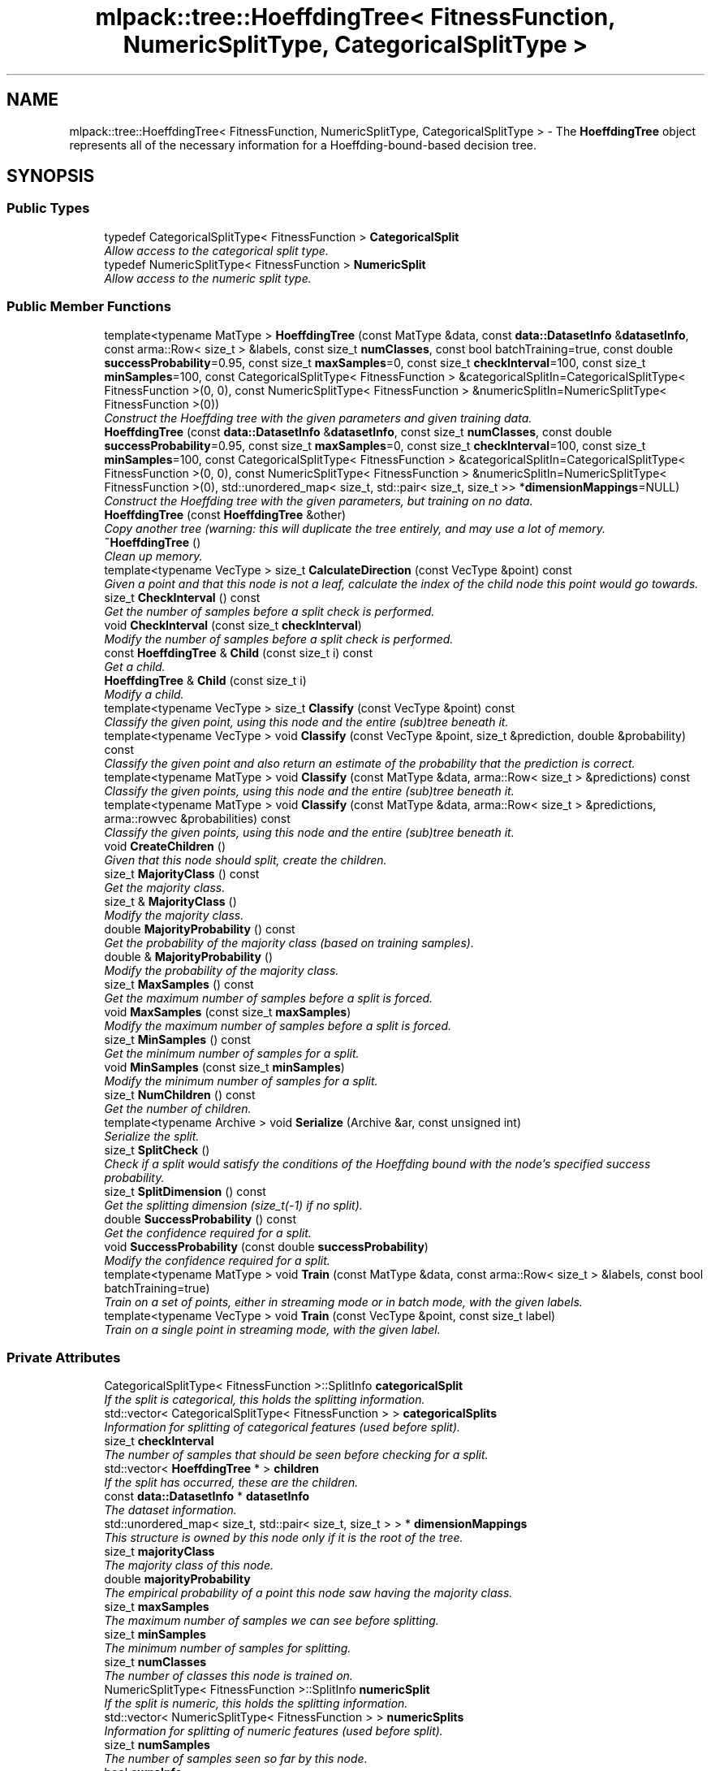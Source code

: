 .TH "mlpack::tree::HoeffdingTree< FitnessFunction, NumericSplitType, CategoricalSplitType >" 3 "Sat Mar 25 2017" "Version master" "mlpack" \" -*- nroff -*-
.ad l
.nh
.SH NAME
mlpack::tree::HoeffdingTree< FitnessFunction, NumericSplitType, CategoricalSplitType > \- The \fBHoeffdingTree\fP object represents all of the necessary information for a Hoeffding-bound-based decision tree\&.  

.SH SYNOPSIS
.br
.PP
.SS "Public Types"

.in +1c
.ti -1c
.RI "typedef CategoricalSplitType< FitnessFunction > \fBCategoricalSplit\fP"
.br
.RI "\fIAllow access to the categorical split type\&. \fP"
.ti -1c
.RI "typedef NumericSplitType< FitnessFunction > \fBNumericSplit\fP"
.br
.RI "\fIAllow access to the numeric split type\&. \fP"
.in -1c
.SS "Public Member Functions"

.in +1c
.ti -1c
.RI "template<typename MatType > \fBHoeffdingTree\fP (const MatType &data, const \fBdata::DatasetInfo\fP &\fBdatasetInfo\fP, const arma::Row< size_t > &labels, const size_t \fBnumClasses\fP, const bool batchTraining=true, const double \fBsuccessProbability\fP=0\&.95, const size_t \fBmaxSamples\fP=0, const size_t \fBcheckInterval\fP=100, const size_t \fBminSamples\fP=100, const CategoricalSplitType< FitnessFunction > &categoricalSplitIn=CategoricalSplitType< FitnessFunction >(0, 0), const NumericSplitType< FitnessFunction > &numericSplitIn=NumericSplitType< FitnessFunction >(0))"
.br
.RI "\fIConstruct the Hoeffding tree with the given parameters and given training data\&. \fP"
.ti -1c
.RI "\fBHoeffdingTree\fP (const \fBdata::DatasetInfo\fP &\fBdatasetInfo\fP, const size_t \fBnumClasses\fP, const double \fBsuccessProbability\fP=0\&.95, const size_t \fBmaxSamples\fP=0, const size_t \fBcheckInterval\fP=100, const size_t \fBminSamples\fP=100, const CategoricalSplitType< FitnessFunction > &categoricalSplitIn=CategoricalSplitType< FitnessFunction >(0, 0), const NumericSplitType< FitnessFunction > &numericSplitIn=NumericSplitType< FitnessFunction >(0), std::unordered_map< size_t, std::pair< size_t, size_t >> *\fBdimensionMappings\fP=NULL)"
.br
.RI "\fIConstruct the Hoeffding tree with the given parameters, but training on no data\&. \fP"
.ti -1c
.RI "\fBHoeffdingTree\fP (const \fBHoeffdingTree\fP &other)"
.br
.RI "\fICopy another tree (warning: this will duplicate the tree entirely, and may use a lot of memory\&. \fP"
.ti -1c
.RI "\fB~HoeffdingTree\fP ()"
.br
.RI "\fIClean up memory\&. \fP"
.ti -1c
.RI "template<typename VecType > size_t \fBCalculateDirection\fP (const VecType &point) const "
.br
.RI "\fIGiven a point and that this node is not a leaf, calculate the index of the child node this point would go towards\&. \fP"
.ti -1c
.RI "size_t \fBCheckInterval\fP () const "
.br
.RI "\fIGet the number of samples before a split check is performed\&. \fP"
.ti -1c
.RI "void \fBCheckInterval\fP (const size_t \fBcheckInterval\fP)"
.br
.RI "\fIModify the number of samples before a split check is performed\&. \fP"
.ti -1c
.RI "const \fBHoeffdingTree\fP & \fBChild\fP (const size_t i) const "
.br
.RI "\fIGet a child\&. \fP"
.ti -1c
.RI "\fBHoeffdingTree\fP & \fBChild\fP (const size_t i)"
.br
.RI "\fIModify a child\&. \fP"
.ti -1c
.RI "template<typename VecType > size_t \fBClassify\fP (const VecType &point) const "
.br
.RI "\fIClassify the given point, using this node and the entire (sub)tree beneath it\&. \fP"
.ti -1c
.RI "template<typename VecType > void \fBClassify\fP (const VecType &point, size_t &prediction, double &probability) const "
.br
.RI "\fIClassify the given point and also return an estimate of the probability that the prediction is correct\&. \fP"
.ti -1c
.RI "template<typename MatType > void \fBClassify\fP (const MatType &data, arma::Row< size_t > &predictions) const "
.br
.RI "\fIClassify the given points, using this node and the entire (sub)tree beneath it\&. \fP"
.ti -1c
.RI "template<typename MatType > void \fBClassify\fP (const MatType &data, arma::Row< size_t > &predictions, arma::rowvec &probabilities) const "
.br
.RI "\fIClassify the given points, using this node and the entire (sub)tree beneath it\&. \fP"
.ti -1c
.RI "void \fBCreateChildren\fP ()"
.br
.RI "\fIGiven that this node should split, create the children\&. \fP"
.ti -1c
.RI "size_t \fBMajorityClass\fP () const "
.br
.RI "\fIGet the majority class\&. \fP"
.ti -1c
.RI "size_t & \fBMajorityClass\fP ()"
.br
.RI "\fIModify the majority class\&. \fP"
.ti -1c
.RI "double \fBMajorityProbability\fP () const "
.br
.RI "\fIGet the probability of the majority class (based on training samples)\&. \fP"
.ti -1c
.RI "double & \fBMajorityProbability\fP ()"
.br
.RI "\fIModify the probability of the majority class\&. \fP"
.ti -1c
.RI "size_t \fBMaxSamples\fP () const "
.br
.RI "\fIGet the maximum number of samples before a split is forced\&. \fP"
.ti -1c
.RI "void \fBMaxSamples\fP (const size_t \fBmaxSamples\fP)"
.br
.RI "\fIModify the maximum number of samples before a split is forced\&. \fP"
.ti -1c
.RI "size_t \fBMinSamples\fP () const "
.br
.RI "\fIGet the minimum number of samples for a split\&. \fP"
.ti -1c
.RI "void \fBMinSamples\fP (const size_t \fBminSamples\fP)"
.br
.RI "\fIModify the minimum number of samples for a split\&. \fP"
.ti -1c
.RI "size_t \fBNumChildren\fP () const "
.br
.RI "\fIGet the number of children\&. \fP"
.ti -1c
.RI "template<typename Archive > void \fBSerialize\fP (Archive &ar, const unsigned int)"
.br
.RI "\fISerialize the split\&. \fP"
.ti -1c
.RI "size_t \fBSplitCheck\fP ()"
.br
.RI "\fICheck if a split would satisfy the conditions of the Hoeffding bound with the node's specified success probability\&. \fP"
.ti -1c
.RI "size_t \fBSplitDimension\fP () const "
.br
.RI "\fIGet the splitting dimension (size_t(-1) if no split)\&. \fP"
.ti -1c
.RI "double \fBSuccessProbability\fP () const "
.br
.RI "\fIGet the confidence required for a split\&. \fP"
.ti -1c
.RI "void \fBSuccessProbability\fP (const double \fBsuccessProbability\fP)"
.br
.RI "\fIModify the confidence required for a split\&. \fP"
.ti -1c
.RI "template<typename MatType > void \fBTrain\fP (const MatType &data, const arma::Row< size_t > &labels, const bool batchTraining=true)"
.br
.RI "\fITrain on a set of points, either in streaming mode or in batch mode, with the given labels\&. \fP"
.ti -1c
.RI "template<typename VecType > void \fBTrain\fP (const VecType &point, const size_t label)"
.br
.RI "\fITrain on a single point in streaming mode, with the given label\&. \fP"
.in -1c
.SS "Private Attributes"

.in +1c
.ti -1c
.RI "CategoricalSplitType< FitnessFunction >::SplitInfo \fBcategoricalSplit\fP"
.br
.RI "\fIIf the split is categorical, this holds the splitting information\&. \fP"
.ti -1c
.RI "std::vector< CategoricalSplitType< FitnessFunction > > \fBcategoricalSplits\fP"
.br
.RI "\fIInformation for splitting of categorical features (used before split)\&. \fP"
.ti -1c
.RI "size_t \fBcheckInterval\fP"
.br
.RI "\fIThe number of samples that should be seen before checking for a split\&. \fP"
.ti -1c
.RI "std::vector< \fBHoeffdingTree\fP * > \fBchildren\fP"
.br
.RI "\fIIf the split has occurred, these are the children\&. \fP"
.ti -1c
.RI "const \fBdata::DatasetInfo\fP * \fBdatasetInfo\fP"
.br
.RI "\fIThe dataset information\&. \fP"
.ti -1c
.RI "std::unordered_map< size_t, std::pair< size_t, size_t > > * \fBdimensionMappings\fP"
.br
.RI "\fIThis structure is owned by this node only if it is the root of the tree\&. \fP"
.ti -1c
.RI "size_t \fBmajorityClass\fP"
.br
.RI "\fIThe majority class of this node\&. \fP"
.ti -1c
.RI "double \fBmajorityProbability\fP"
.br
.RI "\fIThe empirical probability of a point this node saw having the majority class\&. \fP"
.ti -1c
.RI "size_t \fBmaxSamples\fP"
.br
.RI "\fIThe maximum number of samples we can see before splitting\&. \fP"
.ti -1c
.RI "size_t \fBminSamples\fP"
.br
.RI "\fIThe minimum number of samples for splitting\&. \fP"
.ti -1c
.RI "size_t \fBnumClasses\fP"
.br
.RI "\fIThe number of classes this node is trained on\&. \fP"
.ti -1c
.RI "NumericSplitType< FitnessFunction >::SplitInfo \fBnumericSplit\fP"
.br
.RI "\fIIf the split is numeric, this holds the splitting information\&. \fP"
.ti -1c
.RI "std::vector< NumericSplitType< FitnessFunction > > \fBnumericSplits\fP"
.br
.RI "\fIInformation for splitting of numeric features (used before split)\&. \fP"
.ti -1c
.RI "size_t \fBnumSamples\fP"
.br
.RI "\fIThe number of samples seen so far by this node\&. \fP"
.ti -1c
.RI "bool \fBownsInfo\fP"
.br
.RI "\fIWhether or not we own the dataset information\&. \fP"
.ti -1c
.RI "bool \fBownsMappings\fP"
.br
.RI "\fIIndicates whether or not we own the mappings\&. \fP"
.ti -1c
.RI "size_t \fBsplitDimension\fP"
.br
.RI "\fIThe dimension that this node has split on\&. \fP"
.ti -1c
.RI "double \fBsuccessProbability\fP"
.br
.RI "\fIThe required probability of success for a split to be performed\&. \fP"
.in -1c
.SH "Detailed Description"
.PP 

.SS "template<typename FitnessFunction = GiniImpurity, template< typename > class NumericSplitType = HoeffdingDoubleNumericSplit, template< typename > class CategoricalSplitType = HoeffdingCategoricalSplit>
.br
class mlpack::tree::HoeffdingTree< FitnessFunction, NumericSplitType, CategoricalSplitType >"
The \fBHoeffdingTree\fP object represents all of the necessary information for a Hoeffding-bound-based decision tree\&. 

This class is able to train on samples in streaming settings and batch settings, and perform splits based on the Hoeffding bound\&. The Hoeffding tree (also known as the 'very fast decision
tree' -- VFDT) is described in the following paper:
.PP
.PP
.nf
@inproceedings{domingos2000mining,
    title={{Mining High-Speed Data Streams}},
    author={Domingos, P\&. and Hulten, G\&.},
    year={2000},
    booktitle={Proceedings of the Sixth ACM SIGKDD International Conference
        on Knowledge Discovery and Data Mining (KDD '00)},
    pages={71--80}
}
.fi
.PP
.PP
The class is modular, and takes three template parameters\&. The first, FitnessFunction, is the fitness function that should be used to determine whether a split is beneficial; examples might be \fBGiniImpurity\fP or \fBInformationGain\fP\&. The NumericSplitType determines how numeric attributes are handled, and the CategoricalSplitType determines how categorical attributes are handled\&. As far as the actual splitting goes, the meat of the splitting procedure will be contained in those two classes\&.
.PP
\fBTemplate Parameters:\fP
.RS 4
\fIFitnessFunction\fP Fitness function to use\&. 
.br
\fINumericSplitType\fP Technique for splitting numeric features\&. 
.br
\fICategoricalSplitType\fP Technique for splitting categorical features\&. 
.RE
.PP

.PP
Definition at line 61 of file hoeffding_tree\&.hpp\&.
.SH "Member Typedef Documentation"
.PP 
.SS "template<typename FitnessFunction  = GiniImpurity, template< typename > class NumericSplitType = HoeffdingDoubleNumericSplit, template< typename > class CategoricalSplitType = HoeffdingCategoricalSplit> typedef CategoricalSplitType<FitnessFunction> \fBmlpack::tree::HoeffdingTree\fP< FitnessFunction, NumericSplitType, CategoricalSplitType >::\fBCategoricalSplit\fP"

.PP
Allow access to the categorical split type\&. 
.PP
Definition at line 67 of file hoeffding_tree\&.hpp\&.
.SS "template<typename FitnessFunction  = GiniImpurity, template< typename > class NumericSplitType = HoeffdingDoubleNumericSplit, template< typename > class CategoricalSplitType = HoeffdingCategoricalSplit> typedef NumericSplitType<FitnessFunction> \fBmlpack::tree::HoeffdingTree\fP< FitnessFunction, NumericSplitType, CategoricalSplitType >::\fBNumericSplit\fP"

.PP
Allow access to the numeric split type\&. 
.PP
Definition at line 65 of file hoeffding_tree\&.hpp\&.
.SH "Constructor & Destructor Documentation"
.PP 
.SS "template<typename FitnessFunction  = GiniImpurity, template< typename > class NumericSplitType = HoeffdingDoubleNumericSplit, template< typename > class CategoricalSplitType = HoeffdingCategoricalSplit> template<typename MatType > \fBmlpack::tree::HoeffdingTree\fP< FitnessFunction, NumericSplitType, CategoricalSplitType >::\fBHoeffdingTree\fP (const MatType & data, const \fBdata::DatasetInfo\fP & datasetInfo, const arma::Row< size_t > & labels, const size_t numClasses, const bool batchTraining = \fCtrue\fP, const double successProbability = \fC0\&.95\fP, const size_t maxSamples = \fC0\fP, const size_t checkInterval = \fC100\fP, const size_t minSamples = \fC100\fP, const CategoricalSplitType< FitnessFunction > & categoricalSplitIn = \fCCategoricalSplitType< FitnessFunction >(0, 0)\fP, const NumericSplitType< FitnessFunction > & numericSplitIn = \fCNumericSplitType< FitnessFunction >(0)\fP)"

.PP
Construct the Hoeffding tree with the given parameters and given training data\&. The tree may be trained either in batch mode (which looks at all points before splitting, and propagates these points to the created children for further training), or in streaming mode, where each point is only considered once\&. (In general, batch mode will give better-performing trees, but will have higher memory and runtime costs for the same dataset\&.)
.PP
\fBParameters:\fP
.RS 4
\fIdata\fP Dataset to train on\&. 
.br
\fIdatasetInfo\fP Information on the dataset (types of each feature)\&. 
.br
\fIlabels\fP Labels of each point in the dataset\&. 
.br
\fInumClasses\fP Number of classes in the dataset\&. 
.br
\fIbatchTraining\fP Whether or not to train in batch\&. 
.br
\fIsuccessProbability\fP Probability of success required in Hoeffding bounds before a split can happen\&. 
.br
\fImaxSamples\fP Maximum number of samples before a split is forced (0 never forces a split); ignored in batch training mode\&. 
.br
\fIcheckInterval\fP Number of samples required before each split; ignored in batch training mode\&. 
.br
\fIminSamples\fP If the node has seen this many points or fewer, no split will be allowed\&. 
.RE
.PP

.SS "template<typename FitnessFunction  = GiniImpurity, template< typename > class NumericSplitType = HoeffdingDoubleNumericSplit, template< typename > class CategoricalSplitType = HoeffdingCategoricalSplit> \fBmlpack::tree::HoeffdingTree\fP< FitnessFunction, NumericSplitType, CategoricalSplitType >::\fBHoeffdingTree\fP (const \fBdata::DatasetInfo\fP & datasetInfo, const size_t numClasses, const double successProbability = \fC0\&.95\fP, const size_t maxSamples = \fC0\fP, const size_t checkInterval = \fC100\fP, const size_t minSamples = \fC100\fP, const CategoricalSplitType< FitnessFunction > & categoricalSplitIn = \fCCategoricalSplitType< FitnessFunction >(0, 0)\fP, const NumericSplitType< FitnessFunction > & numericSplitIn = \fCNumericSplitType< FitnessFunction >(0)\fP, std::unordered_map< size_t, std::pair< size_t, size_t >> * dimensionMappings = \fCNULL\fP)"

.PP
Construct the Hoeffding tree with the given parameters, but training on no data\&. The dimensionMappings parameter is only used if it is desired that this node does not create its own dimensionMappings object (for instance, if this is a child of another node in the tree)\&.
.PP
\fBParameters:\fP
.RS 4
\fIdimensionality\fP Dimensionality of the dataset\&. 
.br
\fInumClasses\fP Number of classes in the dataset\&. 
.br
\fIdatasetInfo\fP Information on the dataset (types of each feature)\&. 
.br
\fIsuccessProbability\fP Probability of success required in Hoeffding bound before a split can happen\&. 
.br
\fImaxSamples\fP Maximum number of samples before a split is forced\&. 
.br
\fIcheckInterval\fP Number of samples required before each split check\&. 
.br
\fIminSamples\fP If the node has seen this many points or fewer, no split will be allowed\&. 
.br
\fIdimensionMappings\fP Mappings from dimension indices to positions in numeric and categorical split vectors\&. If left NULL, a new one will be created\&. 
.RE
.PP

.SS "template<typename FitnessFunction  = GiniImpurity, template< typename > class NumericSplitType = HoeffdingDoubleNumericSplit, template< typename > class CategoricalSplitType = HoeffdingCategoricalSplit> \fBmlpack::tree::HoeffdingTree\fP< FitnessFunction, NumericSplitType, CategoricalSplitType >::\fBHoeffdingTree\fP (const \fBHoeffdingTree\fP< FitnessFunction, NumericSplitType, CategoricalSplitType > & other)"

.PP
Copy another tree (warning: this will duplicate the tree entirely, and may use a lot of memory\&. Make sure it's what you want before you do it)\&.
.PP
\fBParameters:\fP
.RS 4
\fIother\fP Tree to copy\&. 
.RE
.PP

.SS "template<typename FitnessFunction  = GiniImpurity, template< typename > class NumericSplitType = HoeffdingDoubleNumericSplit, template< typename > class CategoricalSplitType = HoeffdingCategoricalSplit> \fBmlpack::tree::HoeffdingTree\fP< FitnessFunction, NumericSplitType, CategoricalSplitType >::~\fBHoeffdingTree\fP ()"

.PP
Clean up memory\&. 
.SH "Member Function Documentation"
.PP 
.SS "template<typename FitnessFunction  = GiniImpurity, template< typename > class NumericSplitType = HoeffdingDoubleNumericSplit, template< typename > class CategoricalSplitType = HoeffdingCategoricalSplit> template<typename VecType > size_t \fBmlpack::tree::HoeffdingTree\fP< FitnessFunction, NumericSplitType, CategoricalSplitType >::CalculateDirection (const VecType & point) const"

.PP
Given a point and that this node is not a leaf, calculate the index of the child node this point would go towards\&. This method is primarily used by the \fBClassify()\fP function, but it can be used in a standalone sense too\&.
.PP
\fBParameters:\fP
.RS 4
\fIpoint\fP Point to classify\&. 
.RE
.PP

.PP
Referenced by mlpack::tree::HoeffdingTree< FitnessFunction, NumericSplitType, CategoricalSplitType >::CheckInterval()\&.
.SS "template<typename FitnessFunction  = GiniImpurity, template< typename > class NumericSplitType = HoeffdingDoubleNumericSplit, template< typename > class CategoricalSplitType = HoeffdingCategoricalSplit> size_t \fBmlpack::tree::HoeffdingTree\fP< FitnessFunction, NumericSplitType, CategoricalSplitType >::CheckInterval () const\fC [inline]\fP"

.PP
Get the number of samples before a split check is performed\&. 
.PP
Definition at line 217 of file hoeffding_tree\&.hpp\&.
.PP
References mlpack::tree::HoeffdingTree< FitnessFunction, NumericSplitType, CategoricalSplitType >::CalculateDirection(), mlpack::tree::HoeffdingTree< FitnessFunction, NumericSplitType, CategoricalSplitType >::checkInterval, mlpack::tree::HoeffdingTree< FitnessFunction, NumericSplitType, CategoricalSplitType >::Classify(), mlpack::tree::HoeffdingTree< FitnessFunction, NumericSplitType, CategoricalSplitType >::CreateChildren(), and mlpack::tree::HoeffdingTree< FitnessFunction, NumericSplitType, CategoricalSplitType >::Serialize()\&.
.SS "template<typename FitnessFunction  = GiniImpurity, template< typename > class NumericSplitType = HoeffdingDoubleNumericSplit, template< typename > class CategoricalSplitType = HoeffdingCategoricalSplit> void \fBmlpack::tree::HoeffdingTree\fP< FitnessFunction, NumericSplitType, CategoricalSplitType >::CheckInterval (const size_t checkInterval)"

.PP
Modify the number of samples before a split check is performed\&. 
.SS "template<typename FitnessFunction  = GiniImpurity, template< typename > class NumericSplitType = HoeffdingDoubleNumericSplit, template< typename > class CategoricalSplitType = HoeffdingCategoricalSplit> const \fBHoeffdingTree\fP& \fBmlpack::tree::HoeffdingTree\fP< FitnessFunction, NumericSplitType, CategoricalSplitType >::Child (const size_t i) const\fC [inline]\fP"

.PP
Get a child\&. 
.PP
Definition at line 197 of file hoeffding_tree\&.hpp\&.
.PP
References mlpack::tree::HoeffdingTree< FitnessFunction, NumericSplitType, CategoricalSplitType >::children\&.
.SS "template<typename FitnessFunction  = GiniImpurity, template< typename > class NumericSplitType = HoeffdingDoubleNumericSplit, template< typename > class CategoricalSplitType = HoeffdingCategoricalSplit> \fBHoeffdingTree\fP& \fBmlpack::tree::HoeffdingTree\fP< FitnessFunction, NumericSplitType, CategoricalSplitType >::Child (const size_t i)\fC [inline]\fP"

.PP
Modify a child\&. 
.PP
Definition at line 199 of file hoeffding_tree\&.hpp\&.
.PP
References mlpack::tree::HoeffdingTree< FitnessFunction, NumericSplitType, CategoricalSplitType >::children\&.
.SS "template<typename FitnessFunction  = GiniImpurity, template< typename > class NumericSplitType = HoeffdingDoubleNumericSplit, template< typename > class CategoricalSplitType = HoeffdingCategoricalSplit> template<typename VecType > size_t \fBmlpack::tree::HoeffdingTree\fP< FitnessFunction, NumericSplitType, CategoricalSplitType >::Classify (const VecType & point) const"

.PP
Classify the given point, using this node and the entire (sub)tree beneath it\&. The predicted label is returned\&.
.PP
\fBParameters:\fP
.RS 4
\fIpoint\fP Point to classify\&. 
.RE
.PP
\fBReturns:\fP
.RS 4
Predicted label of point\&. 
.RE
.PP

.PP
Referenced by mlpack::tree::HoeffdingTree< FitnessFunction, NumericSplitType, CategoricalSplitType >::CheckInterval()\&.
.SS "template<typename FitnessFunction  = GiniImpurity, template< typename > class NumericSplitType = HoeffdingDoubleNumericSplit, template< typename > class CategoricalSplitType = HoeffdingCategoricalSplit> template<typename VecType > void \fBmlpack::tree::HoeffdingTree\fP< FitnessFunction, NumericSplitType, CategoricalSplitType >::Classify (const VecType & point, size_t & prediction, double & probability) const"

.PP
Classify the given point and also return an estimate of the probability that the prediction is correct\&. (This estimate is simply the probability that a training point was from the majority class in the leaf that this point binned to\&.)
.PP
\fBParameters:\fP
.RS 4
\fIpoint\fP Point to classify\&. 
.br
\fIprediction\fP Predicted label of point\&. 
.br
\fIprobability\fP An estimate of the probability that the prediction is correct\&. 
.RE
.PP

.SS "template<typename FitnessFunction  = GiniImpurity, template< typename > class NumericSplitType = HoeffdingDoubleNumericSplit, template< typename > class CategoricalSplitType = HoeffdingCategoricalSplit> template<typename MatType > void \fBmlpack::tree::HoeffdingTree\fP< FitnessFunction, NumericSplitType, CategoricalSplitType >::Classify (const MatType & data, arma::Row< size_t > & predictions) const"

.PP
Classify the given points, using this node and the entire (sub)tree beneath it\&. The predicted labels for each point are returned\&.
.PP
\fBParameters:\fP
.RS 4
\fIdata\fP Points to classify\&. 
.br
\fIpredictions\fP Predicted labels for each point\&. 
.RE
.PP

.SS "template<typename FitnessFunction  = GiniImpurity, template< typename > class NumericSplitType = HoeffdingDoubleNumericSplit, template< typename > class CategoricalSplitType = HoeffdingCategoricalSplit> template<typename MatType > void \fBmlpack::tree::HoeffdingTree\fP< FitnessFunction, NumericSplitType, CategoricalSplitType >::Classify (const MatType & data, arma::Row< size_t > & predictions, arma::rowvec & probabilities) const"

.PP
Classify the given points, using this node and the entire (sub)tree beneath it\&. The predicted labels for each point are returned, as well as an estimate of the probability that the prediction is correct for each point\&. This estimate is simply the \fBMajorityProbability()\fP for the leaf that each point bins to\&.
.PP
\fBParameters:\fP
.RS 4
\fIdata\fP Points to classify\&. 
.br
\fIpredictions\fP Predicted labels for each point\&. 
.br
\fIprobabilities\fP Probability estimates for each predicted label\&. 
.RE
.PP

.SS "template<typename FitnessFunction  = GiniImpurity, template< typename > class NumericSplitType = HoeffdingDoubleNumericSplit, template< typename > class CategoricalSplitType = HoeffdingCategoricalSplit> void \fBmlpack::tree::HoeffdingTree\fP< FitnessFunction, NumericSplitType, CategoricalSplitType >::CreateChildren ()"

.PP
Given that this node should split, create the children\&. 
.PP
Referenced by mlpack::tree::HoeffdingTree< FitnessFunction, NumericSplitType, CategoricalSplitType >::CheckInterval()\&.
.SS "template<typename FitnessFunction  = GiniImpurity, template< typename > class NumericSplitType = HoeffdingDoubleNumericSplit, template< typename > class CategoricalSplitType = HoeffdingCategoricalSplit> size_t \fBmlpack::tree::HoeffdingTree\fP< FitnessFunction, NumericSplitType, CategoricalSplitType >::MajorityClass () const\fC [inline]\fP"

.PP
Get the majority class\&. 
.PP
Definition at line 184 of file hoeffding_tree\&.hpp\&.
.PP
References mlpack::tree::HoeffdingTree< FitnessFunction, NumericSplitType, CategoricalSplitType >::majorityClass\&.
.SS "template<typename FitnessFunction  = GiniImpurity, template< typename > class NumericSplitType = HoeffdingDoubleNumericSplit, template< typename > class CategoricalSplitType = HoeffdingCategoricalSplit> size_t& \fBmlpack::tree::HoeffdingTree\fP< FitnessFunction, NumericSplitType, CategoricalSplitType >::MajorityClass ()\fC [inline]\fP"

.PP
Modify the majority class\&. 
.PP
Definition at line 186 of file hoeffding_tree\&.hpp\&.
.PP
References mlpack::tree::HoeffdingTree< FitnessFunction, NumericSplitType, CategoricalSplitType >::majorityClass\&.
.SS "template<typename FitnessFunction  = GiniImpurity, template< typename > class NumericSplitType = HoeffdingDoubleNumericSplit, template< typename > class CategoricalSplitType = HoeffdingCategoricalSplit> double \fBmlpack::tree::HoeffdingTree\fP< FitnessFunction, NumericSplitType, CategoricalSplitType >::MajorityProbability () const\fC [inline]\fP"

.PP
Get the probability of the majority class (based on training samples)\&. 
.PP
Definition at line 189 of file hoeffding_tree\&.hpp\&.
.PP
References mlpack::tree::HoeffdingTree< FitnessFunction, NumericSplitType, CategoricalSplitType >::majorityProbability\&.
.SS "template<typename FitnessFunction  = GiniImpurity, template< typename > class NumericSplitType = HoeffdingDoubleNumericSplit, template< typename > class CategoricalSplitType = HoeffdingCategoricalSplit> double& \fBmlpack::tree::HoeffdingTree\fP< FitnessFunction, NumericSplitType, CategoricalSplitType >::MajorityProbability ()\fC [inline]\fP"

.PP
Modify the probability of the majority class\&. 
.PP
Definition at line 191 of file hoeffding_tree\&.hpp\&.
.PP
References mlpack::tree::HoeffdingTree< FitnessFunction, NumericSplitType, CategoricalSplitType >::majorityProbability\&.
.SS "template<typename FitnessFunction  = GiniImpurity, template< typename > class NumericSplitType = HoeffdingDoubleNumericSplit, template< typename > class CategoricalSplitType = HoeffdingCategoricalSplit> size_t \fBmlpack::tree::HoeffdingTree\fP< FitnessFunction, NumericSplitType, CategoricalSplitType >::MaxSamples () const\fC [inline]\fP"

.PP
Get the maximum number of samples before a split is forced\&. 
.PP
Definition at line 212 of file hoeffding_tree\&.hpp\&.
.PP
References mlpack::tree::HoeffdingTree< FitnessFunction, NumericSplitType, CategoricalSplitType >::maxSamples\&.
.SS "template<typename FitnessFunction  = GiniImpurity, template< typename > class NumericSplitType = HoeffdingDoubleNumericSplit, template< typename > class CategoricalSplitType = HoeffdingCategoricalSplit> void \fBmlpack::tree::HoeffdingTree\fP< FitnessFunction, NumericSplitType, CategoricalSplitType >::MaxSamples (const size_t maxSamples)"

.PP
Modify the maximum number of samples before a split is forced\&. 
.SS "template<typename FitnessFunction  = GiniImpurity, template< typename > class NumericSplitType = HoeffdingDoubleNumericSplit, template< typename > class CategoricalSplitType = HoeffdingCategoricalSplit> size_t \fBmlpack::tree::HoeffdingTree\fP< FitnessFunction, NumericSplitType, CategoricalSplitType >::MinSamples () const\fC [inline]\fP"

.PP
Get the minimum number of samples for a split\&. 
.PP
Definition at line 207 of file hoeffding_tree\&.hpp\&.
.PP
References mlpack::tree::HoeffdingTree< FitnessFunction, NumericSplitType, CategoricalSplitType >::minSamples\&.
.SS "template<typename FitnessFunction  = GiniImpurity, template< typename > class NumericSplitType = HoeffdingDoubleNumericSplit, template< typename > class CategoricalSplitType = HoeffdingCategoricalSplit> void \fBmlpack::tree::HoeffdingTree\fP< FitnessFunction, NumericSplitType, CategoricalSplitType >::MinSamples (const size_t minSamples)"

.PP
Modify the minimum number of samples for a split\&. 
.SS "template<typename FitnessFunction  = GiniImpurity, template< typename > class NumericSplitType = HoeffdingDoubleNumericSplit, template< typename > class CategoricalSplitType = HoeffdingCategoricalSplit> size_t \fBmlpack::tree::HoeffdingTree\fP< FitnessFunction, NumericSplitType, CategoricalSplitType >::NumChildren () const\fC [inline]\fP"

.PP
Get the number of children\&. 
.PP
Definition at line 194 of file hoeffding_tree\&.hpp\&.
.PP
References mlpack::tree::HoeffdingTree< FitnessFunction, NumericSplitType, CategoricalSplitType >::children\&.
.SS "template<typename FitnessFunction  = GiniImpurity, template< typename > class NumericSplitType = HoeffdingDoubleNumericSplit, template< typename > class CategoricalSplitType = HoeffdingCategoricalSplit> template<typename Archive > void \fBmlpack::tree::HoeffdingTree\fP< FitnessFunction, NumericSplitType, CategoricalSplitType >::Serialize (Archive & ar, const unsigned int)"

.PP
Serialize the split\&. 
.PP
Referenced by mlpack::tree::HoeffdingTree< FitnessFunction, NumericSplitType, CategoricalSplitType >::CheckInterval()\&.
.SS "template<typename FitnessFunction  = GiniImpurity, template< typename > class NumericSplitType = HoeffdingDoubleNumericSplit, template< typename > class CategoricalSplitType = HoeffdingCategoricalSplit> size_t \fBmlpack::tree::HoeffdingTree\fP< FitnessFunction, NumericSplitType, CategoricalSplitType >::SplitCheck ()"

.PP
Check if a split would satisfy the conditions of the Hoeffding bound with the node's specified success probability\&. If so, the number of children that would be created is returned\&. If not, 0 is returned\&. 
.SS "template<typename FitnessFunction  = GiniImpurity, template< typename > class NumericSplitType = HoeffdingDoubleNumericSplit, template< typename > class CategoricalSplitType = HoeffdingCategoricalSplit> size_t \fBmlpack::tree::HoeffdingTree\fP< FitnessFunction, NumericSplitType, CategoricalSplitType >::SplitDimension () const\fC [inline]\fP"

.PP
Get the splitting dimension (size_t(-1) if no split)\&. 
.PP
Definition at line 181 of file hoeffding_tree\&.hpp\&.
.PP
References mlpack::tree::HoeffdingTree< FitnessFunction, NumericSplitType, CategoricalSplitType >::splitDimension\&.
.SS "template<typename FitnessFunction  = GiniImpurity, template< typename > class NumericSplitType = HoeffdingDoubleNumericSplit, template< typename > class CategoricalSplitType = HoeffdingCategoricalSplit> double \fBmlpack::tree::HoeffdingTree\fP< FitnessFunction, NumericSplitType, CategoricalSplitType >::SuccessProbability () const\fC [inline]\fP"

.PP
Get the confidence required for a split\&. 
.PP
Definition at line 202 of file hoeffding_tree\&.hpp\&.
.PP
References mlpack::tree::HoeffdingTree< FitnessFunction, NumericSplitType, CategoricalSplitType >::successProbability\&.
.SS "template<typename FitnessFunction  = GiniImpurity, template< typename > class NumericSplitType = HoeffdingDoubleNumericSplit, template< typename > class CategoricalSplitType = HoeffdingCategoricalSplit> void \fBmlpack::tree::HoeffdingTree\fP< FitnessFunction, NumericSplitType, CategoricalSplitType >::SuccessProbability (const double successProbability)"

.PP
Modify the confidence required for a split\&. 
.SS "template<typename FitnessFunction  = GiniImpurity, template< typename > class NumericSplitType = HoeffdingDoubleNumericSplit, template< typename > class CategoricalSplitType = HoeffdingCategoricalSplit> template<typename MatType > void \fBmlpack::tree::HoeffdingTree\fP< FitnessFunction, NumericSplitType, CategoricalSplitType >::Train (const MatType & data, const arma::Row< size_t > & labels, const bool batchTraining = \fCtrue\fP)"

.PP
Train on a set of points, either in streaming mode or in batch mode, with the given labels\&. 
.PP
\fBParameters:\fP
.RS 4
\fIdata\fP Data points to train on\&. 
.br
\fIlabel\fP Labels of data points\&. 
.br
\fIbatchTraining\fP If true, perform training in batch\&. 
.RE
.PP

.SS "template<typename FitnessFunction  = GiniImpurity, template< typename > class NumericSplitType = HoeffdingDoubleNumericSplit, template< typename > class CategoricalSplitType = HoeffdingCategoricalSplit> template<typename VecType > void \fBmlpack::tree::HoeffdingTree\fP< FitnessFunction, NumericSplitType, CategoricalSplitType >::Train (const VecType & point, const size_t label)"

.PP
Train on a single point in streaming mode, with the given label\&. 
.PP
\fBParameters:\fP
.RS 4
\fIpoint\fP Point to train on\&. 
.br
\fIlabel\fP Label of point to train on\&. 
.RE
.PP

.SH "Member Data Documentation"
.PP 
.SS "template<typename FitnessFunction  = GiniImpurity, template< typename > class NumericSplitType = HoeffdingDoubleNumericSplit, template< typename > class CategoricalSplitType = HoeffdingCategoricalSplit> CategoricalSplitType<FitnessFunction>::SplitInfo \fBmlpack::tree::HoeffdingTree\fP< FitnessFunction, NumericSplitType, CategoricalSplitType >::categoricalSplit\fC [private]\fP"

.PP
If the split is categorical, this holds the splitting information\&. 
.PP
Definition at line 331 of file hoeffding_tree\&.hpp\&.
.SS "template<typename FitnessFunction  = GiniImpurity, template< typename > class NumericSplitType = HoeffdingDoubleNumericSplit, template< typename > class CategoricalSplitType = HoeffdingCategoricalSplit> std::vector<CategoricalSplitType<FitnessFunction> > \fBmlpack::tree::HoeffdingTree\fP< FitnessFunction, NumericSplitType, CategoricalSplitType >::categoricalSplits\fC [private]\fP"

.PP
Information for splitting of categorical features (used before split)\&. 
.PP
Definition at line 297 of file hoeffding_tree\&.hpp\&.
.SS "template<typename FitnessFunction  = GiniImpurity, template< typename > class NumericSplitType = HoeffdingDoubleNumericSplit, template< typename > class CategoricalSplitType = HoeffdingCategoricalSplit> size_t \fBmlpack::tree::HoeffdingTree\fP< FitnessFunction, NumericSplitType, CategoricalSplitType >::checkInterval\fC [private]\fP"

.PP
The number of samples that should be seen before checking for a split\&. 
.PP
Definition at line 311 of file hoeffding_tree\&.hpp\&.
.PP
Referenced by mlpack::tree::HoeffdingTree< FitnessFunction, NumericSplitType, CategoricalSplitType >::CheckInterval()\&.
.SS "template<typename FitnessFunction  = GiniImpurity, template< typename > class NumericSplitType = HoeffdingDoubleNumericSplit, template< typename > class CategoricalSplitType = HoeffdingCategoricalSplit> std::vector<\fBHoeffdingTree\fP*> \fBmlpack::tree::HoeffdingTree\fP< FitnessFunction, NumericSplitType, CategoricalSplitType >::children\fC [private]\fP"

.PP
If the split has occurred, these are the children\&. 
.PP
Definition at line 335 of file hoeffding_tree\&.hpp\&.
.PP
Referenced by mlpack::tree::HoeffdingTree< FitnessFunction, NumericSplitType, CategoricalSplitType >::Child(), and mlpack::tree::HoeffdingTree< FitnessFunction, NumericSplitType, CategoricalSplitType >::NumChildren()\&.
.SS "template<typename FitnessFunction  = GiniImpurity, template< typename > class NumericSplitType = HoeffdingDoubleNumericSplit, template< typename > class CategoricalSplitType = HoeffdingCategoricalSplit> const \fBdata::DatasetInfo\fP* \fBmlpack::tree::HoeffdingTree\fP< FitnessFunction, NumericSplitType, CategoricalSplitType >::datasetInfo\fC [private]\fP"

.PP
The dataset information\&. 
.PP
Definition at line 315 of file hoeffding_tree\&.hpp\&.
.SS "template<typename FitnessFunction  = GiniImpurity, template< typename > class NumericSplitType = HoeffdingDoubleNumericSplit, template< typename > class CategoricalSplitType = HoeffdingCategoricalSplit> std::unordered_map<size_t, std::pair<size_t, size_t> >* \fBmlpack::tree::HoeffdingTree\fP< FitnessFunction, NumericSplitType, CategoricalSplitType >::dimensionMappings\fC [private]\fP"

.PP
This structure is owned by this node only if it is the root of the tree\&. 
.PP
Definition at line 300 of file hoeffding_tree\&.hpp\&.
.SS "template<typename FitnessFunction  = GiniImpurity, template< typename > class NumericSplitType = HoeffdingDoubleNumericSplit, template< typename > class CategoricalSplitType = HoeffdingCategoricalSplit> size_t \fBmlpack::tree::HoeffdingTree\fP< FitnessFunction, NumericSplitType, CategoricalSplitType >::majorityClass\fC [private]\fP"

.PP
The majority class of this node\&. 
.PP
Definition at line 326 of file hoeffding_tree\&.hpp\&.
.PP
Referenced by mlpack::tree::HoeffdingTree< FitnessFunction, NumericSplitType, CategoricalSplitType >::MajorityClass()\&.
.SS "template<typename FitnessFunction  = GiniImpurity, template< typename > class NumericSplitType = HoeffdingDoubleNumericSplit, template< typename > class CategoricalSplitType = HoeffdingCategoricalSplit> double \fBmlpack::tree::HoeffdingTree\fP< FitnessFunction, NumericSplitType, CategoricalSplitType >::majorityProbability\fC [private]\fP"

.PP
The empirical probability of a point this node saw having the majority class\&. 
.PP
Definition at line 329 of file hoeffding_tree\&.hpp\&.
.PP
Referenced by mlpack::tree::HoeffdingTree< FitnessFunction, NumericSplitType, CategoricalSplitType >::MajorityProbability()\&.
.SS "template<typename FitnessFunction  = GiniImpurity, template< typename > class NumericSplitType = HoeffdingDoubleNumericSplit, template< typename > class CategoricalSplitType = HoeffdingCategoricalSplit> size_t \fBmlpack::tree::HoeffdingTree\fP< FitnessFunction, NumericSplitType, CategoricalSplitType >::maxSamples\fC [private]\fP"

.PP
The maximum number of samples we can see before splitting\&. 
.PP
Definition at line 309 of file hoeffding_tree\&.hpp\&.
.PP
Referenced by mlpack::tree::HoeffdingTree< FitnessFunction, NumericSplitType, CategoricalSplitType >::MaxSamples()\&.
.SS "template<typename FitnessFunction  = GiniImpurity, template< typename > class NumericSplitType = HoeffdingDoubleNumericSplit, template< typename > class CategoricalSplitType = HoeffdingCategoricalSplit> size_t \fBmlpack::tree::HoeffdingTree\fP< FitnessFunction, NumericSplitType, CategoricalSplitType >::minSamples\fC [private]\fP"

.PP
The minimum number of samples for splitting\&. 
.PP
Definition at line 313 of file hoeffding_tree\&.hpp\&.
.PP
Referenced by mlpack::tree::HoeffdingTree< FitnessFunction, NumericSplitType, CategoricalSplitType >::MinSamples()\&.
.SS "template<typename FitnessFunction  = GiniImpurity, template< typename > class NumericSplitType = HoeffdingDoubleNumericSplit, template< typename > class CategoricalSplitType = HoeffdingCategoricalSplit> size_t \fBmlpack::tree::HoeffdingTree\fP< FitnessFunction, NumericSplitType, CategoricalSplitType >::numClasses\fC [private]\fP"

.PP
The number of classes this node is trained on\&. 
.PP
Definition at line 307 of file hoeffding_tree\&.hpp\&.
.SS "template<typename FitnessFunction  = GiniImpurity, template< typename > class NumericSplitType = HoeffdingDoubleNumericSplit, template< typename > class CategoricalSplitType = HoeffdingCategoricalSplit> NumericSplitType<FitnessFunction>::SplitInfo \fBmlpack::tree::HoeffdingTree\fP< FitnessFunction, NumericSplitType, CategoricalSplitType >::numericSplit\fC [private]\fP"

.PP
If the split is numeric, this holds the splitting information\&. 
.PP
Definition at line 333 of file hoeffding_tree\&.hpp\&.
.SS "template<typename FitnessFunction  = GiniImpurity, template< typename > class NumericSplitType = HoeffdingDoubleNumericSplit, template< typename > class CategoricalSplitType = HoeffdingCategoricalSplit> std::vector<NumericSplitType<FitnessFunction> > \fBmlpack::tree::HoeffdingTree\fP< FitnessFunction, NumericSplitType, CategoricalSplitType >::numericSplits\fC [private]\fP"

.PP
Information for splitting of numeric features (used before split)\&. 
.PP
Definition at line 295 of file hoeffding_tree\&.hpp\&.
.SS "template<typename FitnessFunction  = GiniImpurity, template< typename > class NumericSplitType = HoeffdingDoubleNumericSplit, template< typename > class CategoricalSplitType = HoeffdingCategoricalSplit> size_t \fBmlpack::tree::HoeffdingTree\fP< FitnessFunction, NumericSplitType, CategoricalSplitType >::numSamples\fC [private]\fP"

.PP
The number of samples seen so far by this node\&. 
.PP
Definition at line 305 of file hoeffding_tree\&.hpp\&.
.SS "template<typename FitnessFunction  = GiniImpurity, template< typename > class NumericSplitType = HoeffdingDoubleNumericSplit, template< typename > class CategoricalSplitType = HoeffdingCategoricalSplit> bool \fBmlpack::tree::HoeffdingTree\fP< FitnessFunction, NumericSplitType, CategoricalSplitType >::ownsInfo\fC [private]\fP"

.PP
Whether or not we own the dataset information\&. 
.PP
Definition at line 317 of file hoeffding_tree\&.hpp\&.
.SS "template<typename FitnessFunction  = GiniImpurity, template< typename > class NumericSplitType = HoeffdingDoubleNumericSplit, template< typename > class CategoricalSplitType = HoeffdingCategoricalSplit> bool \fBmlpack::tree::HoeffdingTree\fP< FitnessFunction, NumericSplitType, CategoricalSplitType >::ownsMappings\fC [private]\fP"

.PP
Indicates whether or not we own the mappings\&. 
.PP
Definition at line 302 of file hoeffding_tree\&.hpp\&.
.SS "template<typename FitnessFunction  = GiniImpurity, template< typename > class NumericSplitType = HoeffdingDoubleNumericSplit, template< typename > class CategoricalSplitType = HoeffdingCategoricalSplit> size_t \fBmlpack::tree::HoeffdingTree\fP< FitnessFunction, NumericSplitType, CategoricalSplitType >::splitDimension\fC [private]\fP"

.PP
The dimension that this node has split on\&. 
.PP
Definition at line 324 of file hoeffding_tree\&.hpp\&.
.PP
Referenced by mlpack::tree::HoeffdingTree< FitnessFunction, NumericSplitType, CategoricalSplitType >::SplitDimension()\&.
.SS "template<typename FitnessFunction  = GiniImpurity, template< typename > class NumericSplitType = HoeffdingDoubleNumericSplit, template< typename > class CategoricalSplitType = HoeffdingCategoricalSplit> double \fBmlpack::tree::HoeffdingTree\fP< FitnessFunction, NumericSplitType, CategoricalSplitType >::successProbability\fC [private]\fP"

.PP
The required probability of success for a split to be performed\&. 
.PP
Definition at line 319 of file hoeffding_tree\&.hpp\&.
.PP
Referenced by mlpack::tree::HoeffdingTree< FitnessFunction, NumericSplitType, CategoricalSplitType >::SuccessProbability()\&.

.SH "Author"
.PP 
Generated automatically by Doxygen for mlpack from the source code\&.
